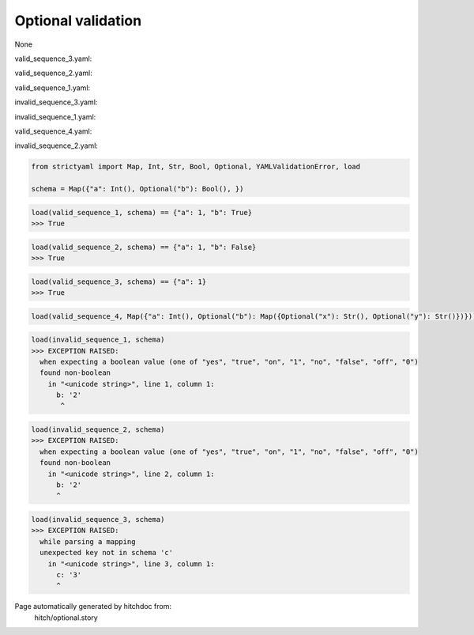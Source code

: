 Optional validation
-------------------

None


valid_sequence_3.yaml:

.. code-block:: yaml
  a: 1

valid_sequence_2.yaml:

.. code-block:: yaml
  a: 1
  b: no

valid_sequence_1.yaml:

.. code-block:: yaml
  a: 1
  b: yes

invalid_sequence_3.yaml:

.. code-block:: yaml
  a: 1
  b: yes
  c: 3

invalid_sequence_1.yaml:

.. code-block:: yaml
  b: 2

valid_sequence_4.yaml:

.. code-block:: yaml
  a: 1
  b:
    x: y
    y: z

invalid_sequence_2.yaml:

.. code-block:: yaml
  a: 1
  b: 2

.. code-block:: python

    from strictyaml import Map, Int, Str, Bool, Optional, YAMLValidationError, load
    
    schema = Map({"a": Int(), Optional("b"): Bool(), })



.. code-block:: python

    load(valid_sequence_1, schema) == {"a": 1, "b": True}
    >>> True



.. code-block:: python

    load(valid_sequence_2, schema) == {"a": 1, "b": False}
    >>> True



.. code-block:: python

    load(valid_sequence_3, schema) == {"a": 1}
    >>> True

.. code-block:: python

    load(valid_sequence_4, Map({"a": Int(), Optional("b"): Map({Optional("x"): Str(), Optional("y"): Str()})}))



.. code-block:: python

    load(invalid_sequence_1, schema)
    >>> EXCEPTION RAISED:
      when expecting a boolean value (one of "yes", "true", "on", "1", "no", "false", "off", "0")
      found non-boolean
        in "<unicode string>", line 1, column 1:
          b: '2'
           ^



.. code-block:: python

    load(invalid_sequence_2, schema)
    >>> EXCEPTION RAISED:
      when expecting a boolean value (one of "yes", "true", "on", "1", "no", "false", "off", "0")
      found non-boolean
        in "<unicode string>", line 2, column 1:
          b: '2'
          ^



.. code-block:: python

    load(invalid_sequence_3, schema)
    >>> EXCEPTION RAISED:
      while parsing a mapping
      unexpected key not in schema 'c'
        in "<unicode string>", line 3, column 1:
          c: '3'
          ^


Page automatically generated by hitchdoc from:
  hitch/optional.story